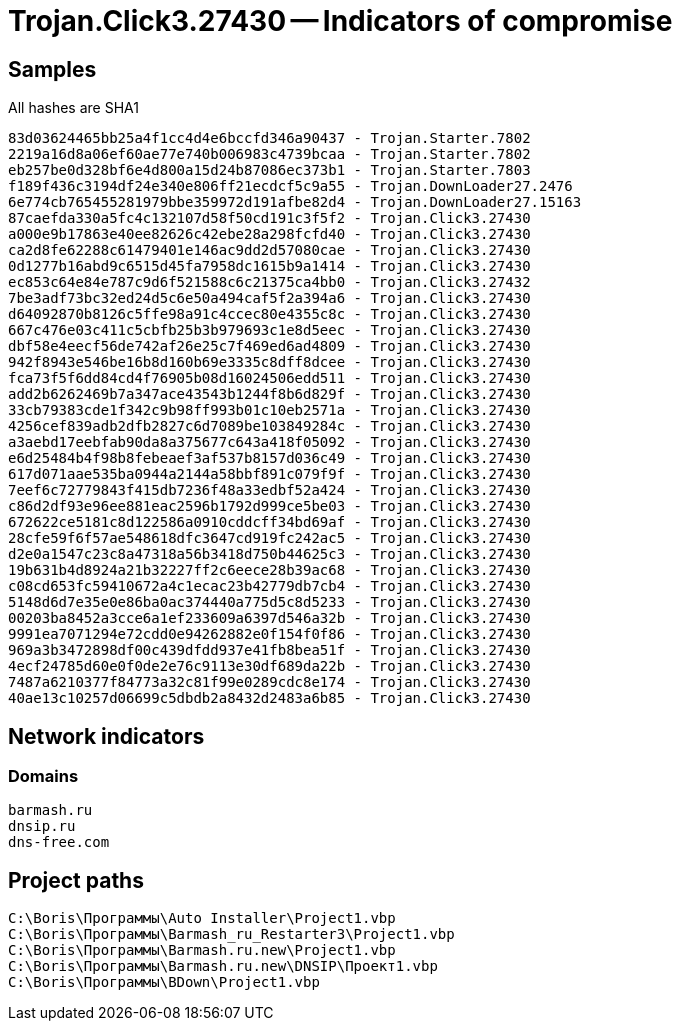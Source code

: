 = Trojan.Click3.27430 -- Indicators of compromise

== Samples

All hashes are SHA1

----
83d03624465bb25a4f1cc4d4e6bccfd346a90437 - Trojan.Starter.7802
2219a16d8a06ef60ae77e740b006983c4739bcaa - Trojan.Starter.7802
eb257be0d328bf6e4d800a15d24b87086ec373b1 - Trojan.Starter.7803
f189f436c3194df24e340e806ff21ecdcf5c9a55 - Trojan.DownLoader27.2476
6e774cb765455281979bbe359972d191afbe82d4 - Trojan.DownLoader27.15163
87caefda330a5fc4c132107d58f50cd191c3f5f2 - Trojan.Click3.27430
a000e9b17863e40ee82626c42ebe28a298fcfd40 - Trojan.Click3.27430
ca2d8fe62288c61479401e146ac9dd2d57080cae - Trojan.Click3.27430
0d1277b16abd9c6515d45fa7958dc1615b9a1414 - Trojan.Click3.27430
ec853c64e84e787c9d6f521588c6c21375ca4bb0 - Trojan.Click3.27432
7be3adf73bc32ed24d5c6e50a494caf5f2a394a6 - Trojan.Click3.27430
d64092870b8126c5ffe98a91c4ccec80e4355c8c - Trojan.Click3.27430
667c476e03c411c5cbfb25b3b979693c1e8d5eec - Trojan.Click3.27430
dbf58e4eecf56de742af26e25c7f469ed6ad4809 - Trojan.Click3.27430
942f8943e546be16b8d160b69e3335c8dff8dcee - Trojan.Click3.27430
fca73f5f6dd84cd4f76905b08d16024506edd511 - Trojan.Click3.27430
add2b6262469b7a347ace43543b1244f8b6d829f - Trojan.Click3.27430
33cb79383cde1f342c9b98ff993b01c10eb2571a - Trojan.Click3.27430
4256cef839adb2dfb2827c6d7089be103849284c - Trojan.Click3.27430
a3aebd17eebfab90da8a375677c643a418f05092 - Trojan.Click3.27430
e6d25484b4f98b8febeaef3af537b8157d036c49 - Trojan.Click3.27430
617d071aae535ba0944a2144a58bbf891c079f9f - Trojan.Click3.27430
7eef6c72779843f415db7236f48a33edbf52a424 - Trojan.Click3.27430
c86d2df93e96ee881eac2596b1792d999ce5be03 - Trojan.Click3.27430
672622ce5181c8d122586a0910cddcff34bd69af - Trojan.Click3.27430
28cfe59f6f57ae548618dfc3647cd919fc242ac5 - Trojan.Click3.27430
d2e0a1547c23c8a47318a56b3418d750b44625c3 - Trojan.Click3.27430
19b631b4d8924a21b32227ff2c6eece28b39ac68 - Trojan.Click3.27430
c08cd653fc59410672a4c1ecac23b42779db7cb4 - Trojan.Click3.27430
5148d6d7e35e0e86ba0ac374440a775d5c8d5233 - Trojan.Click3.27430
00203ba8452a3cce6a1ef233609a6397d546a32b - Trojan.Click3.27430
9991ea7071294e72cdd0e94262882e0f154f0f86 - Trojan.Click3.27430
969a3b3472898df00c439dfdd937e41fb8bea51f - Trojan.Click3.27430
4ecf24785d60e0f0de2e76c9113e30df689da22b - Trojan.Click3.27430
7487a6210377f84773a32c81f99e0289cdc8e174 - Trojan.Click3.27430
40ae13c10257d06699c5dbdb2a8432d2483a6b85 - Trojan.Click3.27430
----

== Network indicators

=== Domains
----
barmash.ru
dnsip.ru
dns-free.com
----

== Project paths

----
C:\Boris\Программы\Auto Installer\Project1.vbp
C:\Boris\Программы\Barmash_ru_Restarter3\Project1.vbp
C:\Boris\Программы\Barmash.ru.new\Project1.vbp
C:\Boris\Программы\Barmash.ru.new\DNSIP\Проект1.vbp
C:\Boris\Программы\BDown\Project1.vbp
----